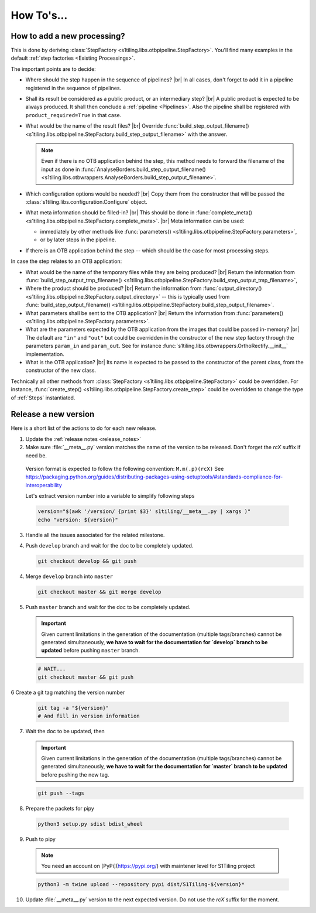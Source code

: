 .. # define a hard line break for HTML
.. |br| raw:: html

   <br />

.. _howto_dev:

.. index:: Developer documentation (how to)

======================================================================
How To's...
======================================================================

How to add a new processing?
----------------------------

This is done by deriving :class:`StepFactory
<s1tiling.libs.otbpipeline.StepFactory>`. You'll find many examples in the
default :ref:`step factories <Existing Processings>`.

The important points are to decide:

- Where should the step happen in the sequence of pipelines? |br|
  In all cases, don't forget to add it in a pipeline registered in the sequence
  of pipelines.
- Shall its result be considered as a public product, or an intermediary step?
  |br|
  A public product is expected to be always produced. It shall then conclude a
  :ref:`pipeline <Pipelines>`. Also the pipeline shall be registered with
  ``product_required=True`` in that case.

- What would be the name of the result files? |br|
  Override :func:`build_step_output_filename()
  <s1tiling.libs.otbpipeline.StepFactory.build_step_output_filename>` with the
  answer.

  .. note::

      Even if there is no OTB application behind the step, this method needs to
      forward the filename of the input as done in
      :func:`AnalyseBorders.build_step_output_filename()
      <s1tiling.libs.otbwrappers.AnalyseBorders.build_step_output_filename>`.

- Which configuration options would be needed? |br|
  Copy them from the constructor that will be passed the
  :class:`s1tiling.libs.configuration.Configure` object.
- What meta information should be filled-in? |br|
  This should be done in :func:`complete_meta()
  <s1tiling.libs.otbpipeline.StepFactory.complete_meta>`. |br|
  Meta information can be used:

  - immediately by other methods like :func:`parameters()
    <s1tiling.libs.otbpipeline.StepFactory.parameters>`,
  - or by later steps in the pipeline.
- If there is an OTB application behind the step -- which should be the case
  for most processing steps.

In case the step relates to an OTB application:

- What would be the name of the temporary files while they are being produced? |br|
  Return the information from :func:`build_step_output_tmp_filename()
  <s1tiling.libs.otbpipeline.StepFactory.build_step_output_tmp_filename>`,
- Where the product should be produced? |br|
  Return the information from :func:`output_directory()
  <s1tiling.libs.otbpipeline.StepFactory.output_directory>` -- this is
  typically used from :func:`build_step_output_filename()
  <s1tiling.libs.otbpipeline.StepFactory.build_step_output_filename>`.
- What parameters shall be sent to the OTB application? |br|
  Return the information from :func:`parameters()
  <s1tiling.libs.otbpipeline.StepFactory.parameters>`.
- What are the parameters expected by the OTB application from the images that
  could be passed in-memory? |br|
  The default are ``"in"`` and ``"out"`` but could be overridden in the
  constructor of the new step factory through the parameters ``param_in`` and
  ``param_out``. See for instance
  :func:`s1tiling.libs.otbwrappers.OrthoRectify.__init__` implementation.
- What is the OTB application? |br|
  Its name is expected to be passed to the constructor of the parent class,
  from the constructor of the new class.

Technically all other methods from :class:`StepFactory
<s1tiling.libs.otbpipeline.StepFactory>` could be overridden. For instance,
:func:`create_step() <s1tiling.libs.otbpipeline.StepFactory.create_step>` could
be overridden to change the type of :ref:`Steps` instantiated.

Release a new version
---------------------

Here is a short list of the actions to do for each new release.

1. Update the :ref:`release notes <release_notes>`

2. Make sure :file:`__meta__.py` version matches the name of the version to be
   released.
   Don't forget the `rcX` suffix if need be.

  Version format is expected to follow the following convention:
  ``M.m(.p)(rcX)`` See
  https://packaging.python.org/guides/distributing-packages-using-setuptools/#standards-compliance-for-interoperability

  Let's extract version number into a variable to simplify following steps

  .. code:: bash

      version="$(awk '/version/ {print $3}' s1tiling/__meta__.py | xargs )"
      echo "version: ${version}"

3. Handle all the issues associated for the related milestone.

4. Push ``develop`` branch and wait for the doc to be completely updated.

   .. code::

       git checkout develop && git push

4. Merge ``develop`` branch into ``master``

   .. code::

       git checkout master && git merge develop

5. Push ``master`` branch and wait for the doc to be completely updated.

   .. important::

       Given current limitations in the generation of the documentation
       (multiple tags/branches) cannot be generated simultaneously, **we have
       to wait for the documentation for `develop` branch to be updated**
       before pushing ``master`` branch.

   .. code::

       # WAIT...
       git checkout master && git push


6 Create a git tag matching the version number

   .. code::

       git tag -a "${version}"
       # And fill in version information

7. Wait the doc to be updated, then

   .. important::

       Given current limitations in the generation of the documentation
       (multiple tags/branches) cannot be generated simultaneously, **we have
       to wait for the documentation for `master` branch to be updated**
       before pushing the new tag.

   .. code::

       git push --tags

8. Prepare the packets for pipy

  .. code::

      python3 setup.py sdist bdist_wheel

9. Push to pipy

  .. note::

      You need an account on [PyPi](https://pypi.org/) with maintener level for S1Tiling project

  .. code::

      python3 -m twine upload --repository pypi dist/S1Tiling-${version}*

10. Update :file:`__meta__.py` version to the next expected version.
    Do not use the `rcX` suffix for the moment.


